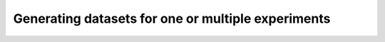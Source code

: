 Generating datasets for one or multiple experiments
===================================================
